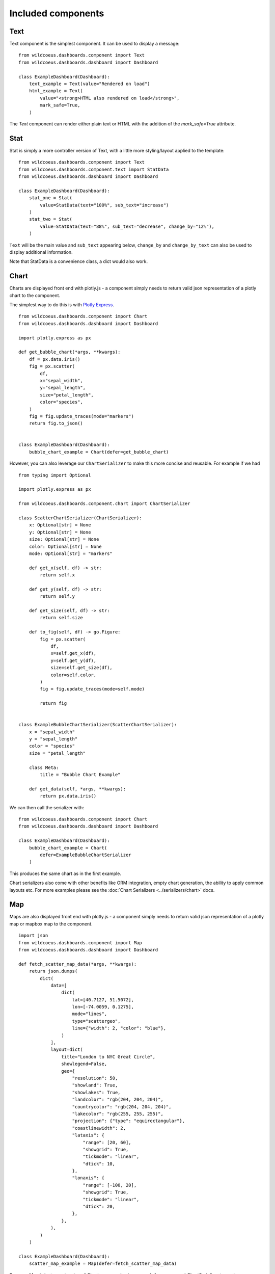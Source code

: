 

Included components
===================

Text
++++

Text component is the simplest component. It can be used to display a message:

::

    from wildcoeus.dashboards.component import Text
    from wildcoeus.dashboards.dashboard import Dashboard

    class ExampleDashboard(Dashboard):
        text_example = Text(value="Rendered on load")
        html_example = Text(
            value="<strong>HTML also rendered on load</strong>",
            mark_safe=True,
        )

The `Text` component can render either plain text or HTML with the addition of the `mark_safe=True` attribute.

Stat
++++

Stat is simply a more controller version of Text, with a little more styling/layout applied to the template:

::

    from wildcoeus.dashboards.component import Text
    from wildcoeus.dashboards.component.text import StatData
    from wildcoeus.dashboards.dashboard import Dashboard

    class ExampleDashboard(Dashboard):
        stat_one = Stat(
            value=StatData(text="100%", sub_text="increase")
        )
        stat_two = Stat(
            value=StatData(text="88%", sub_text="decrease", change_by="12%"),
        )


``Text`` will be the main value and ``sub_text`` appearing below, ``change_by`` and ``change_by_text`` can
also be used to display additional information.

Note that StatData is a convenience class, a dict would also work.


Chart
+++++

Charts are displayed front end with plotly.js - a component simply needs to return valid json representation
of a plotly chart to the component.

The simplest way to do this is with `Plotly Express <https://plotly.com/python/plotly-express/>`_.

::

    from wildcoeus.dashboards.component import Chart
    from wildcoeus.dashboards.dashboard import Dashboard

    import plotly.express as px

    def get_bubble_chart(*args, **kwargs):
        df = px.data.iris()
        fig = px.scatter(
            df,
            x="sepal_width",
            y="sepal_length",
            size="petal_length",
            color="species",
        )
        fig = fig.update_traces(mode="markers")
        return fig.to_json()


    class ExampleDashboard(Dashboard):
        bubble_chart_example = Chart(defer=get_bubble_chart)


.. image:: ../_images/components_chart_example.png
   :alt: Chart Example


However, you can also leverage our ``ChartSerializer`` to make this more concise and reusable. For example if we had

::

    from typing import Optional

    import plotly.express as px

    from wildcoeus.dashboards.component.chart import ChartSerializer

    class ScatterChartSerializer(ChartSerializer):
        x: Optional[str] = None
        y: Optional[str] = None
        size: Optional[str] = None
        color: Optional[str] = None
        mode: Optional[str] = "markers"

        def get_x(self, df) -> str:
            return self.x

        def get_y(self, df) -> str:
            return self.y

        def get_size(self, df) -> str:
            return self.size

        def to_fig(self, df) -> go.Figure:
            fig = px.scatter(
                df,
                x=self.get_x(df),
                y=self.get_y(df),
                size=self.get_size(df),
                color=self.color,
            )
            fig = fig.update_traces(mode=self.mode)

            return fig


    class ExampleBubbleChartSerializer(ScatterChartSerializer):
        x = "sepal_width"
        y = "sepal_length"
        color = "species"
        size = "petal_length"

        class Meta:
            title = "Bubble Chart Example"

        def get_data(self, *args, **kwargs):
            return px.data.iris()

We can then call the serializer with:

::

    from wildcoeus.dashboards.component import Chart
    from wildcoeus.dashboards.dashboard import Dashboard

    class ExampleDashboard(Dashboard):
        bubble_chart_example = Chart(
            defer=ExampleBubbleChartSerializer
        )


This produces the same chart as in the first example.

Chart serializers also come with other benefits like ORM integration, empty chart generation, the ability to apply
common layouts etc. For more examples please see the :doc:`Chart Serializers <../serializers/chart>` docs.


Map
+++

Maps are also displayed front end with plotly.js - a component simply needs to return valid json representation
of a plotly map or mapbox map to the component.

::

    import json
    from wildcoeus.dashboards.component import Map
    from wildcoeus.dashboards.dashboard import Dashboard

    def fetch_scatter_map_data(*args, **kwargs):
        return json.dumps(
            dict(
                data=[
                    dict(
                        lat=[40.7127, 51.5072],
                        lon=[-74.0059, 0.1275],
                        mode="lines",
                        type="scattergeo",
                        line={"width": 2, "color": "blue"},
                    )
                ],
                layout=dict(
                    title="London to NYC Great Circle",
                    showlegend=False,
                    geo={
                        "resolution": 50,
                        "showland": True,
                        "showlakes": True,
                        "landcolor": "rgb(204, 204, 204)",
                        "countrycolor": "rgb(204, 204, 204)",
                        "lakecolor": "rgb(255, 255, 255)",
                        "projection": {"type": "equirectangular"},
                        "coastlinewidth": 2,
                        "lataxis": {
                            "range": [20, 60],
                            "showgrid": True,
                            "tickmode": "linear",
                            "dtick": 10,
                        },
                        "lonaxis": {
                            "range": [-100, 20],
                            "showgrid": True,
                            "tickmode": "linear",
                            "dtick": 20,
                        },
                    },
                ),
            )
        )

    class ExampleDashboard(Dashboard):
        scatter_map_example = Map(defer=fetch_scatter_map_data)

.. image:: ../_images/components_map_example_1.png
   :alt: Scatter Map


Because `Map` is just an extension of `Chart` you can also leverage plotly express and `ChartSerializer`
to render maps.

::

    # dashboards.py
    from typing import Optional, List
    import plotly.express as px

    from wildcoeus.dashboards.component.chart import ChartSerializer
    from wildcoeus.dashboards.component import Map
    from wildcoeus.dashboards.dashboard import Dashboard


    class ChoroplethMapSerializer(ChartSerializer):
        locations: List[str]
        locationmode: Optional[str] = "USA-states"
        color: Optional[List[int]] = None
        scope: Optional[str] = "usa"

        def get_data(self, *args, **kwargs):
            return dict(
                locations=self.locations,
                locationmode=self.locationmode,
                color=self.color,
                scope=self.scope,
            )

        def to_fig(self, data) -> go.Figure:
            fig = px.choropleth(
                **data
            )

            return fig


    class ExampleMapSerializer(ChoroplethMapSerializer):
        locations = ["CA", "TX", "NY"]
        color = [1, 2, 3]

        class Meta:
            title = "Example Choroplet Map"


    class ExampleDashboard(Dashboard):
        map_example = Map(defer=ExampleMapSerializer)


.. image:: ../_images/components_map_example_2.png
   :alt: Choroplet Map


Using Chart serializers comes with other benefits such as ORM integration, empty chart generation, the ability to apply
common layouts etc. For more examples please see the :doc:`Chart Serializers <../serializers/chart>` docs.


Table
+++++

When rendered with as a Django view without the built-in templates, datatables.js will be applied to the table component.

To make tables easier to add to a component, you can subclass `TableSerializer` and pass
it's `serialize` function directly to defer or value. This will give you a searchable and sortable
table component:

::

    # dashboards.py
    ...
    table_example = Table(
        defer=ExampleTableSerializer,
    )


::

    # tables.py
    from wildcoeus.dashboards.component.table import TableSerializer

    class ExampleTableSerializer(TableSerializer):
        class Meta:
            title = "Example table"
            columns = {
                "id": "Title",
                "name": "Name",
                "progress": "Progress",
                "gender": "Gender",
                "dob": "DOB",
            }

        @staticmethod
        def get_data(**kwargs):
            return [
                {
                    "id": 1,
                    "name": f"Name",
                    "progress": 1,
                    "gender": "male",
                    "rating": 1,
                    "col": 1,
                    "dob": "19/02/1984",
                }
            ]

Serializer can also be driven directly from Meta.model or defining a get_queryset(obj) method:

::

    class ExampleTableSerializer(TableSerializer):
        class Meta:
            title = "Staff table"
            columns = {
                "id": "ID",
                "first_name": "First Name",
            }
            # model = User

        @classmethod
        def get_queryset(cls, **kwargs):
            """
            kwargs are passed through from value/defer as above
            """
            return User.objects.filter(is_staff=True)


You can also customise any of the columns in the serializer via `get_FOO_value`:

::

    class ExampleTableSerializer(TableSerializer):
        ...

        @staticmethod
        def get_first_name_value(obj):
            return obj.first_name.upper()

Additional `Table` attributes:

* ``page_size`` (``int`` - ``default=10``): set the paging size
* ``searching/paging/ordering`` (``bool`` - ``default=True``): enable/disable relevant datatables features.

Additional `TableSerializer` Meta attributes

* ``first_as_absolute_url`` (``bool`` - ``default=False``): if the model or object has a get_absolute_url use it in the first column.
* ``force_lower`` - (``bool`` - ``default=True``): forces searching and sorting of data to use lower values.

BasicTable
++++++++++

Basic tables work the same as table, with the js, search & sort disabled.

::

    table_example_not_deferred = BasicTable(
        value=ExampleTableSerializer,
    )

Form
++++

The ``Form`` component allows you to add forms to your dashboard.
There are a number of reasons why you may want to do this, such as: adding filtering
or including a form to create an object.

To include a form in your Dashboard simple add a ``Form`` component and pass
a ``DashboardForm`` instance as the ``form`` attribute.  A ``DashboardForm`` is
a normal Django ``Form`` with some additional helper methods.

As well as the form you can pass some optional attributes to control how it functions:

* ``css_classes`` (``dict``): Allows you to change the default css class for ``form``, ``table`` and ``button``
* ``form`` (``DashboardForm``): The Form to render
* ``method`` (``str``): whether to submit the form as a GET or a POST
* ``trigger`` (``str``): what triggers a change.  Can be ``change`` or ``submit``
* ``submit_url`` (``str``): url the form submits to.

::

    from django import forms

    from wildcoeus.dashboards.dashboard import Dashboard
    from wildcoeus.dashboards.component import Form
    from wildcoeus.dashboards.forms import DashboardForm

    class GradeForm(DashboardForm):
        grade = forms.ChoiceField(
            choices=(
                ("all", "All"),
                ("a", "A"),
                ("b", "B"),
                ("c", "C"),
            )
        )

    class DemoDashboard(Dashboard):
        grade_form = Form(
            form=GradeForm,
        )
        ...

This creates a form with a single dropdown with grades form A-C shown.  You can imagine
this being useful as a filter on a table, where students can be filtered based on
their grade.

::

    # dashboards.py
    import random
    from django import forms

    from wildcoeus.dashboards.dashboard import Dashboard
    from wildcoeus.dashboards.component import Form
    from wildcoeus.dashboards.forms import DashboardForm
    from wildcoeus.dashboards.component.table import TableSerializer


    class StudentSerializer(TableSerializer):
        class Meta:
            title = "Students"
            columns = {
                "name": "Name",
                "grade": "Grade",
            }

        @staticmethod
        def get_data(filters, **kwargs):
            students = [
                {
                    "name": f"Student {r}",
                    "grade": random.choice(["a", "b", "c"]),
                }
                for r in range(10)
            ]
            # apply grade filter if available
            if filters and "grade" in filters and filters["grade"] != "all":
                students = list(filter(lambda x: x["grade"] == filters["grade"], students))

            return students


    class GradeForm(DashboardForm):
        grade = forms.ChoiceField(
            choices=(
                ("all", "All"),
                ("a", "A"),
                ("b", "B"),
                ("c", "C"),
            )
        )


    class StudentDashboard(Dashboard):
        grade_form = Form(
            form=GradeForm,
            method="get",
            dependents=["student_table"],
        )
        student_table = Table(value=StudentSerializer)

        class Meta:
            name = "Students"


    registry.register(StudentDashboard)

.. image:: ../_images/components_form_filter.png
   :alt: Form Filter

.. image:: ../_images/components_form_filter_applied.png
   :alt: Form Filter Applied

This example includes everything in the one file but in reality you may want to
split these up into different files to keep your code clean.

You will notice ``dependents`` has been set as an attribute on the ``Form`` component.
If populated, this refreshes all components listed when the form is changed.
In the example above, ``student_table`` will be refreshed when the ``grade_form``
changes.

As well as reloading the component, all form data is automatically passed into
the ``get_data()`` method of the ``TableSerializer`` when the form is changed.
In the example we use this to filter down the students based on the grade selected.

As mentioned you may also want to add a form which creates data.  This can also
be achieved following the same process but with an additional ``save()`` method
on the ``DashboardForm`` to define how to create the data.  When doing this type
of form you will also want to pass ``method="post"`` and ``trigger="submit"`` into
the ``Form`` component

::

    # dashboards.py
    import random
    import copy
    from django import forms

    from wildcoeus.dashboards.dashboard import Dashboard
    from wildcoeus.dashboards.component import Form
    from wildcoeus.dashboards.forms import DashboardForm
    from wildcoeus.dashboards.component.table import TableSerializer


    student_list = [
        {
            "name": f"Student {r}",
            "grade": random.choice(["a", "b", "c"]),
        }
        for r in range(5)
    ]


    class StudentSerializer(TableSerializer):
        class Meta:
            title = "Students"
            columns = {
                "name": "Name",
                "grade": "Grade",
            }

        @staticmethod
        def get_data(filters, **kwargs):
            global student_list

            students = copy.copy(student_list)

            # apply grade filter if available
            if filters and "grade" in filters and filters["grade"] != "all":
                students = list(filter(lambda x: x["grade"] == filters["grade"], students))

            return students


    class GradeForm(DashboardForm):
        grade = forms.ChoiceField(
            choices=(
                ("all", "All"),
                ("a", "A"),
                ("b", "B"),
                ("c", "C"),
            )
        )


    class AddStudentForm(DashboardForm):
        name = forms.CharField(required=True)
        final_grade = forms.ChoiceField(
            choices=(
                ("a", "A"),
                ("b", "B"),
                ("c", "C"),
            )
        )

        def save(self):
            global student_list

            student_list.append(
                {
                    "name": self.cleaned_data["name"],
                    "grade": self.cleaned_data["final_grade"],
                }
            )


    class StudentDashboard(Dashboard):
        grade_form = Form(
            form=GradeForm,
            method="get",
            dependents=["student_table"],
        )
        student_table = BasicTable(value=StudentSerializer)
        add_form = Form(
            form=AddStudentForm,
            method="post",
            trigger="submit",
            css_classes={"btn": "btn btn-primary"},
            dependents=["student_table"]
        )

        class Meta:
            name = "Students"


    registry.register(StudentDashboard)


.. image:: ../_images/components_add_form.png
   :alt: Form Filter Applied


Notice that we are updating a global variable for ``student_list`` in this example
but in real life you could do this with a django Model instead.